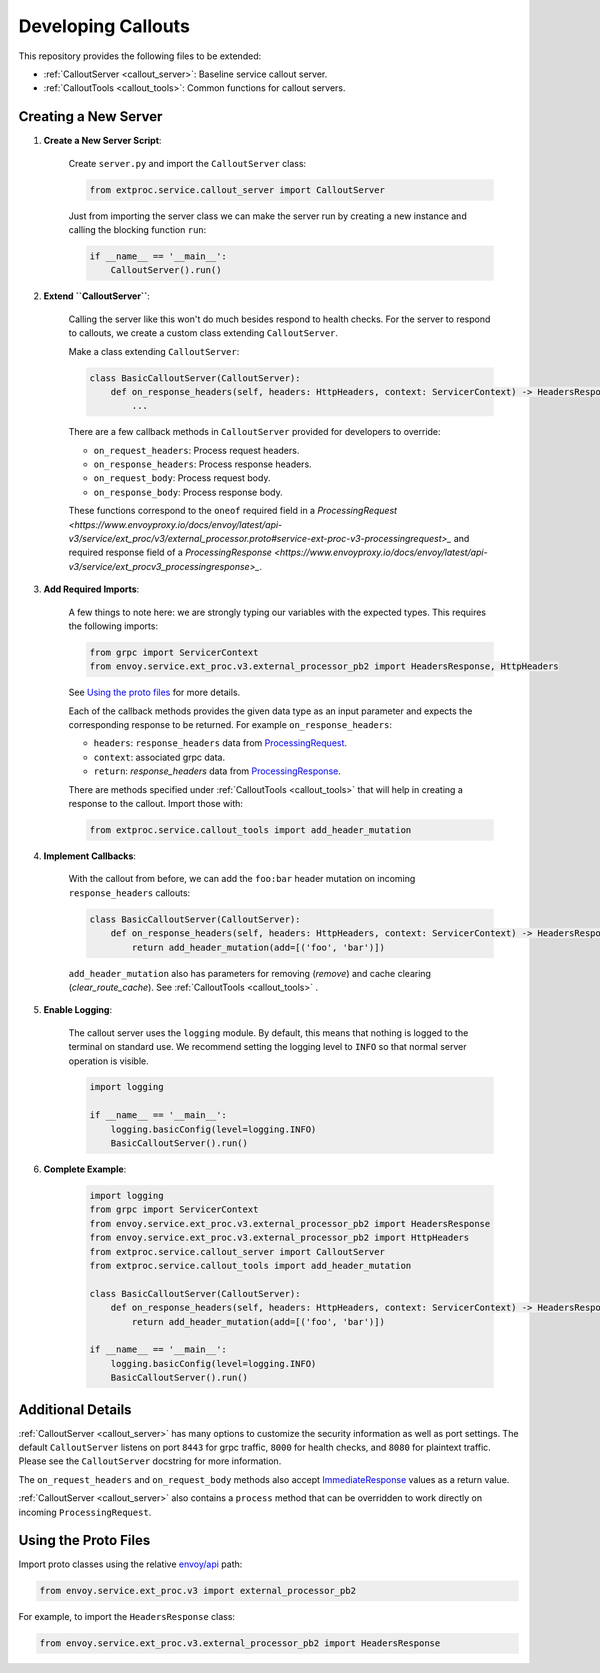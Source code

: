 .. _developing_callouts:

Developing Callouts
===================

This repository provides the following files to be extended:

* :ref:`CalloutServer <callout_server>`: Baseline service callout server.
* :ref:`CalloutTools <callout_tools>`: Common functions for callout servers.

Creating a New Server
---------------------

1. **Create a New Server Script**:

    Create ``server.py`` and import the ``CalloutServer`` class:

    .. code-block:: python

        from extproc.service.callout_server import CalloutServer

    Just from importing the server class we can make the server run by creating a new instance and calling the blocking function ``run``:

    .. code-block:: python

        if __name__ == '__main__':
            CalloutServer().run()

2. **Extend ``CalloutServer``**:

    Calling the server like this won't do much besides respond to health checks. For the server to respond to callouts, we create a custom class extending ``CalloutServer``.

    Make a class extending ``CalloutServer``:

    .. code-block:: python

        class BasicCalloutServer(CalloutServer):
            def on_response_headers(self, headers: HttpHeaders, context: ServicerContext) -> HeadersResponse:
                ...

    There are a few callback methods in ``CalloutServer`` provided for developers to override:

    * ``on_request_headers``: Process request headers.
    * ``on_response_headers``: Process response headers.
    * ``on_request_body``: Process request body.
    * ``on_response_body``: Process response body.

    These functions correspond to the ``oneof`` required field in a `ProcessingRequest <https://www.envoyproxy.io/docs/envoy/latest/api-v3/service/ext_proc/v3/external_processor.proto#service-ext-proc-v3-processingrequest>_` and required response field of a `ProcessingResponse <https://www.envoyproxy.io/docs/envoy/latest/api-v3/service/ext_procv3_processingresponse>_`.

3. **Add Required Imports**:

    A few things to note here: we are strongly typing our variables with the expected types. This requires the following imports:

    .. code-block:: python

        from grpc import ServicerContext
        from envoy.service.ext_proc.v3.external_processor_pb2 import HeadersResponse, HttpHeaders

    See `Using the proto files`_ for more details.

    Each of the callback methods provides the given data type as an input parameter and expects the corresponding response to be returned. For example ``on_response_headers``:

    * ``headers``: ``response_headers`` data from `ProcessingRequest <https://www.envoyproxy.io/docs/envoy/latest/api-v3/service/ext_proc/v3/external_processor.proto#service-ext-proc-v3-processingrequest>`_.
    * ``context``: associated grpc data.
    * ``return``: `response_headers` data from `ProcessingResponse <https://www.envoyproxy.io/docs/envoy/latest/api-v3/service/ext_proc/v3/external_processor.proto#service-ext-proc-v3-processingresponse>`_.

    There are methods specified under :ref:`CalloutTools <callout_tools>` that will help in creating a response to the callout. Import those with:

    .. code-block:: python

        from extproc.service.callout_tools import add_header_mutation

4. **Implement Callbacks**:

    With the callout from before, we can add the ``foo:bar`` header mutation on incoming ``response_headers`` callouts:

    .. code-block:: python

        class BasicCalloutServer(CalloutServer):
            def on_response_headers(self, headers: HttpHeaders, context: ServicerContext) -> HeadersResponse:
                return add_header_mutation(add=[('foo', 'bar')])

    ``add_header_mutation`` also has parameters for removing (`remove`) and cache clearing (`clear_route_cache`). See :ref:`CalloutTools <callout_tools>` .

5. **Enable Logging**:

    The callout server uses the ``logging`` module. By default, this means that nothing is logged to the terminal on standard use. We recommend setting the logging level to ``INFO`` so that normal server operation is visible.

    .. code-block:: python

        import logging

        if __name__ == '__main__':
            logging.basicConfig(level=logging.INFO)
            BasicCalloutServer().run()

6. **Complete Example**:

    .. code-block:: python

        import logging
        from grpc import ServicerContext
        from envoy.service.ext_proc.v3.external_processor_pb2 import HeadersResponse
        from envoy.service.ext_proc.v3.external_processor_pb2 import HttpHeaders
        from extproc.service.callout_server import CalloutServer
        from extproc.service.callout_tools import add_header_mutation

        class BasicCalloutServer(CalloutServer):
            def on_response_headers(self, headers: HttpHeaders, context: ServicerContext) -> HeadersResponse:
                return add_header_mutation(add=[('foo', 'bar')])

        if __name__ == '__main__':
            logging.basicConfig(level=logging.INFO)
            BasicCalloutServer().run()

Additional Details
------------------

:ref:`CalloutServer <callout_server>` has many options to customize the security information as well as port settings. The default ``CalloutServer`` listens on port ``8443`` for grpc traffic, ``8000`` for health checks, and ``8080`` for plaintext traffic. Please see the ``CalloutServer`` docstring for more information.

The ``on_request_headers`` and ``on_request_body`` methods also accept `ImmediateResponse <https://www.envoyproxy.io/docs/envoy/latest/api-v3/service/ext_proc/v3/external_processor.proto#envoy-v3-api-field-service-ext-proc-v3-processingresponse-immediate-response>`_ values as a return value.

:ref:`CalloutServer <callout_server>` also contains a ``process`` method that can be overridden to work directly on incoming ``ProcessingRequest``.

.. _using_the_proto_files:

Using the Proto Files
---------------------

Import proto classes using the relative `envoy/api <https://github.com/envoyproxy/envoy/tree/main/api>`_ path:

.. code-block:: python

    from envoy.service.ext_proc.v3 import external_processor_pb2

For example, to import the ``HeadersResponse`` class:

.. code-block:: python

    from envoy.service.ext_proc.v3.external_processor_pb2 import HeadersResponse